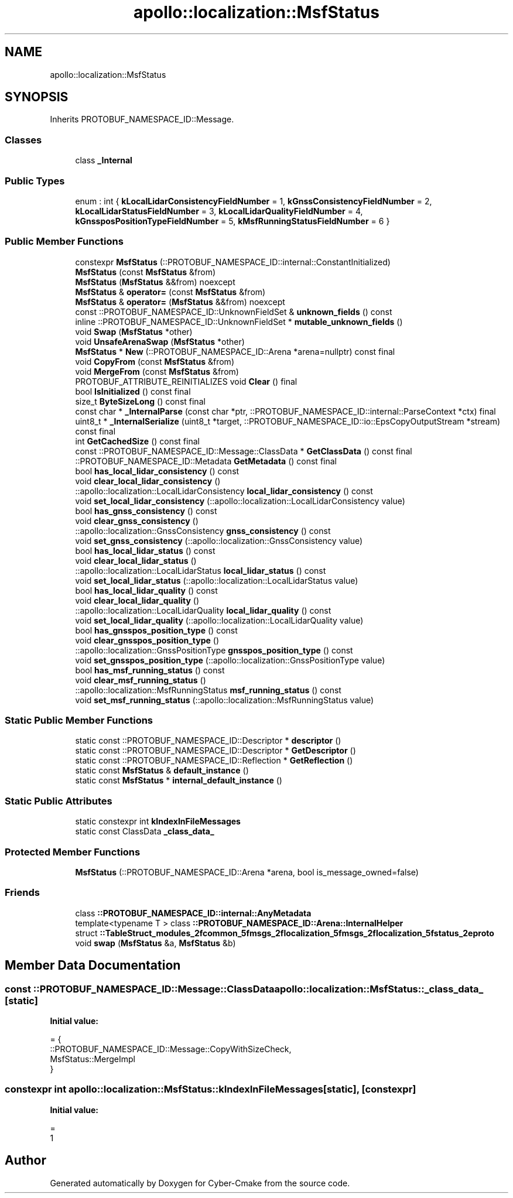 .TH "apollo::localization::MsfStatus" 3 "Sun Sep 3 2023" "Version 8.0" "Cyber-Cmake" \" -*- nroff -*-
.ad l
.nh
.SH NAME
apollo::localization::MsfStatus
.SH SYNOPSIS
.br
.PP
.PP
Inherits PROTOBUF_NAMESPACE_ID::Message\&.
.SS "Classes"

.in +1c
.ti -1c
.RI "class \fB_Internal\fP"
.br
.in -1c
.SS "Public Types"

.in +1c
.ti -1c
.RI "enum : int { \fBkLocalLidarConsistencyFieldNumber\fP = 1, \fBkGnssConsistencyFieldNumber\fP = 2, \fBkLocalLidarStatusFieldNumber\fP = 3, \fBkLocalLidarQualityFieldNumber\fP = 4, \fBkGnssposPositionTypeFieldNumber\fP = 5, \fBkMsfRunningStatusFieldNumber\fP = 6 }"
.br
.in -1c
.SS "Public Member Functions"

.in +1c
.ti -1c
.RI "constexpr \fBMsfStatus\fP (::PROTOBUF_NAMESPACE_ID::internal::ConstantInitialized)"
.br
.ti -1c
.RI "\fBMsfStatus\fP (const \fBMsfStatus\fP &from)"
.br
.ti -1c
.RI "\fBMsfStatus\fP (\fBMsfStatus\fP &&from) noexcept"
.br
.ti -1c
.RI "\fBMsfStatus\fP & \fBoperator=\fP (const \fBMsfStatus\fP &from)"
.br
.ti -1c
.RI "\fBMsfStatus\fP & \fBoperator=\fP (\fBMsfStatus\fP &&from) noexcept"
.br
.ti -1c
.RI "const ::PROTOBUF_NAMESPACE_ID::UnknownFieldSet & \fBunknown_fields\fP () const"
.br
.ti -1c
.RI "inline ::PROTOBUF_NAMESPACE_ID::UnknownFieldSet * \fBmutable_unknown_fields\fP ()"
.br
.ti -1c
.RI "void \fBSwap\fP (\fBMsfStatus\fP *other)"
.br
.ti -1c
.RI "void \fBUnsafeArenaSwap\fP (\fBMsfStatus\fP *other)"
.br
.ti -1c
.RI "\fBMsfStatus\fP * \fBNew\fP (::PROTOBUF_NAMESPACE_ID::Arena *arena=nullptr) const final"
.br
.ti -1c
.RI "void \fBCopyFrom\fP (const \fBMsfStatus\fP &from)"
.br
.ti -1c
.RI "void \fBMergeFrom\fP (const \fBMsfStatus\fP &from)"
.br
.ti -1c
.RI "PROTOBUF_ATTRIBUTE_REINITIALIZES void \fBClear\fP () final"
.br
.ti -1c
.RI "bool \fBIsInitialized\fP () const final"
.br
.ti -1c
.RI "size_t \fBByteSizeLong\fP () const final"
.br
.ti -1c
.RI "const char * \fB_InternalParse\fP (const char *ptr, ::PROTOBUF_NAMESPACE_ID::internal::ParseContext *ctx) final"
.br
.ti -1c
.RI "uint8_t * \fB_InternalSerialize\fP (uint8_t *target, ::PROTOBUF_NAMESPACE_ID::io::EpsCopyOutputStream *stream) const final"
.br
.ti -1c
.RI "int \fBGetCachedSize\fP () const final"
.br
.ti -1c
.RI "const ::PROTOBUF_NAMESPACE_ID::Message::ClassData * \fBGetClassData\fP () const final"
.br
.ti -1c
.RI "::PROTOBUF_NAMESPACE_ID::Metadata \fBGetMetadata\fP () const final"
.br
.ti -1c
.RI "bool \fBhas_local_lidar_consistency\fP () const"
.br
.ti -1c
.RI "void \fBclear_local_lidar_consistency\fP ()"
.br
.ti -1c
.RI "::apollo::localization::LocalLidarConsistency \fBlocal_lidar_consistency\fP () const"
.br
.ti -1c
.RI "void \fBset_local_lidar_consistency\fP (::apollo::localization::LocalLidarConsistency value)"
.br
.ti -1c
.RI "bool \fBhas_gnss_consistency\fP () const"
.br
.ti -1c
.RI "void \fBclear_gnss_consistency\fP ()"
.br
.ti -1c
.RI "::apollo::localization::GnssConsistency \fBgnss_consistency\fP () const"
.br
.ti -1c
.RI "void \fBset_gnss_consistency\fP (::apollo::localization::GnssConsistency value)"
.br
.ti -1c
.RI "bool \fBhas_local_lidar_status\fP () const"
.br
.ti -1c
.RI "void \fBclear_local_lidar_status\fP ()"
.br
.ti -1c
.RI "::apollo::localization::LocalLidarStatus \fBlocal_lidar_status\fP () const"
.br
.ti -1c
.RI "void \fBset_local_lidar_status\fP (::apollo::localization::LocalLidarStatus value)"
.br
.ti -1c
.RI "bool \fBhas_local_lidar_quality\fP () const"
.br
.ti -1c
.RI "void \fBclear_local_lidar_quality\fP ()"
.br
.ti -1c
.RI "::apollo::localization::LocalLidarQuality \fBlocal_lidar_quality\fP () const"
.br
.ti -1c
.RI "void \fBset_local_lidar_quality\fP (::apollo::localization::LocalLidarQuality value)"
.br
.ti -1c
.RI "bool \fBhas_gnsspos_position_type\fP () const"
.br
.ti -1c
.RI "void \fBclear_gnsspos_position_type\fP ()"
.br
.ti -1c
.RI "::apollo::localization::GnssPositionType \fBgnsspos_position_type\fP () const"
.br
.ti -1c
.RI "void \fBset_gnsspos_position_type\fP (::apollo::localization::GnssPositionType value)"
.br
.ti -1c
.RI "bool \fBhas_msf_running_status\fP () const"
.br
.ti -1c
.RI "void \fBclear_msf_running_status\fP ()"
.br
.ti -1c
.RI "::apollo::localization::MsfRunningStatus \fBmsf_running_status\fP () const"
.br
.ti -1c
.RI "void \fBset_msf_running_status\fP (::apollo::localization::MsfRunningStatus value)"
.br
.in -1c
.SS "Static Public Member Functions"

.in +1c
.ti -1c
.RI "static const ::PROTOBUF_NAMESPACE_ID::Descriptor * \fBdescriptor\fP ()"
.br
.ti -1c
.RI "static const ::PROTOBUF_NAMESPACE_ID::Descriptor * \fBGetDescriptor\fP ()"
.br
.ti -1c
.RI "static const ::PROTOBUF_NAMESPACE_ID::Reflection * \fBGetReflection\fP ()"
.br
.ti -1c
.RI "static const \fBMsfStatus\fP & \fBdefault_instance\fP ()"
.br
.ti -1c
.RI "static const \fBMsfStatus\fP * \fBinternal_default_instance\fP ()"
.br
.in -1c
.SS "Static Public Attributes"

.in +1c
.ti -1c
.RI "static constexpr int \fBkIndexInFileMessages\fP"
.br
.ti -1c
.RI "static const ClassData \fB_class_data_\fP"
.br
.in -1c
.SS "Protected Member Functions"

.in +1c
.ti -1c
.RI "\fBMsfStatus\fP (::PROTOBUF_NAMESPACE_ID::Arena *arena, bool is_message_owned=false)"
.br
.in -1c
.SS "Friends"

.in +1c
.ti -1c
.RI "class \fB::PROTOBUF_NAMESPACE_ID::internal::AnyMetadata\fP"
.br
.ti -1c
.RI "template<typename T > class \fB::PROTOBUF_NAMESPACE_ID::Arena::InternalHelper\fP"
.br
.ti -1c
.RI "struct \fB::TableStruct_modules_2fcommon_5fmsgs_2flocalization_5fmsgs_2flocalization_5fstatus_2eproto\fP"
.br
.ti -1c
.RI "void \fBswap\fP (\fBMsfStatus\fP &a, \fBMsfStatus\fP &b)"
.br
.in -1c
.SH "Member Data Documentation"
.PP 
.SS "const ::PROTOBUF_NAMESPACE_ID::Message::ClassData apollo::localization::MsfStatus::_class_data_\fC [static]\fP"
\fBInitial value:\fP
.PP
.nf
= {
    ::PROTOBUF_NAMESPACE_ID::Message::CopyWithSizeCheck,
    MsfStatus::MergeImpl
}
.fi
.SS "constexpr int apollo::localization::MsfStatus::kIndexInFileMessages\fC [static]\fP, \fC [constexpr]\fP"
\fBInitial value:\fP
.PP
.nf
=
    1
.fi


.SH "Author"
.PP 
Generated automatically by Doxygen for Cyber-Cmake from the source code\&.
